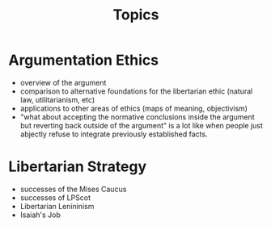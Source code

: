 #+TITLE: Topics

* Argumentation Ethics
+ overview of the argument
+ comparison to alternative foundations for the libertarian ethic (natural law, utilitarianism, etc)
+ applications to other areas of ethics (maps of meaning, objectivism)
+ "what about accepting the normative conclusions inside the argument but reverting back outside of the argument" is a lot like when people just abjectly refuse to integrate previously established facts.
* Libertarian Strategy
+ successes of the Mises Caucus
+ successes of LPScot
+ Libertarian Lenininism
+ Isaiah's Job
